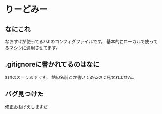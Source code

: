 * りーどみー

** なにこれ

なおすけが使ってるzshのコンフィグファイルです。
基本的にローカルで使ってるマシンに適用させてます。

** .gitignoreに書かれてるのはなに

sshのえーりあすです。
鯖の名前とか書いてあるので見せれません。

** バグ見つけた

修正おねげえしますだ
